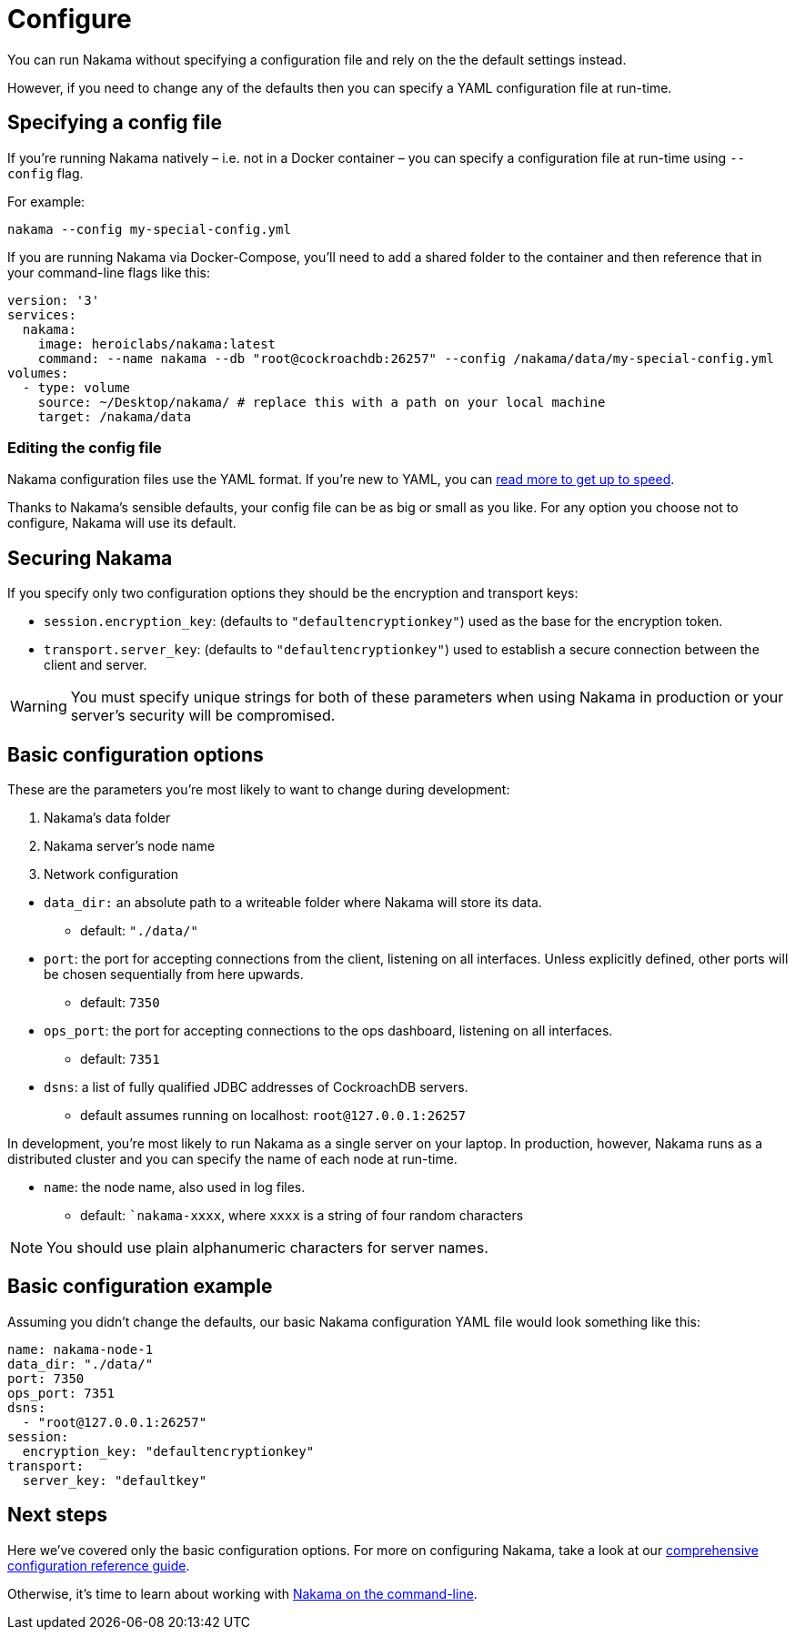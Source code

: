= Configure

You can run Nakama without specifying a configuration file and rely on the the default settings instead.

However, if you need to change any of the defaults then you can specify a YAML configuration file at run-time.

== Specifying a config file

If you're running Nakama natively – i.e. not in a Docker container – you can specify a configuration file at run-time using `--config` flag.

For example:

----
nakama --config my-special-config.yml
----

If you are running Nakama via Docker-Compose, you'll need to add a shared folder to the container and then reference that in your command-line flags like this:

[source,yaml]
----
version: '3'
services:
  nakama:
    image: heroiclabs/nakama:latest
    command: --name nakama --db "root@cockroachdb:26257" --config /nakama/data/my-special-config.yml
volumes:
  - type: volume
    source: ~/Desktop/nakama/ # replace this with a path on your local machine
    target: /nakama/data
----

=== Editing the config file

Nakama configuration files use the YAML format. If you're new to YAML, you can http://yaml.org/[read more to get up to speed].

Thanks to Nakama's sensible defaults, your config file can be as big or small as you like. For any option you choose not to configure, Nakama will use its default.

== Securing Nakama

If you specify only two configuration options they should be the encryption and transport keys:

* `session.encryption_key`: (defaults to ``"defaultencryptionkey"``) used as the base for the encryption token.
* `transport.server_key`: (defaults to ``"defaultencryptionkey"``) used to establish a secure connection between the client and server.

WARNING: You must specify unique strings for both of these parameters when using Nakama in production or your server's security will be compromised.

== Basic configuration options

These are the parameters you're most likely to want to change during development:

--
. Nakama's data folder
. Nakama server's node name
. Network configuration
--

* `data_dir:` an absolute path to a writeable folder where Nakama will store its data.
** default: ``"./data/"``

* `port`: the port for accepting connections from the client, listening on all interfaces. Unless explicitly defined, other ports will be chosen sequentially from here upwards.
** default: `7350`

* `ops_port`: the port for accepting connections to the ops dashboard, listening on all interfaces.
** default: `7351`

* `dsns`: a list of fully qualified JDBC addresses of CockroachDB servers.
** default assumes running on localhost: `root@127.0.0.1:26257`

In development, you're most likely to run Nakama as a single server on your laptop. In production, however, Nakama runs as a distributed cluster and you can specify the name of each node at run-time.

* `name`: the node name, also used in log files.
** default: ``nakama-xxxx`, where `xxxx` is a string of four random characters

NOTE: You should use plain alphanumeric characters for server names.

== Basic configuration example

Assuming you didn't change the defaults, our basic Nakama configuration YAML file would look something like this:

[source,yaml]
----
name: nakama-node-1
data_dir: "./data/"
port: 7350
ops_port: 7351
dsns:
  - "root@127.0.0.1:26257"
session:
  encryption_key: "defaultencryptionkey"
transport:
  server_key: "defaultkey"
----

== Next steps

Here we've covered only the basic configuration options. For more on configuring Nakama, take a look at our link:./advanced.adoc[comprehensive configuration reference guide].

Otherwise, it's time to learn about working with link:../start-server.adoc[Nakama on the command-line].
